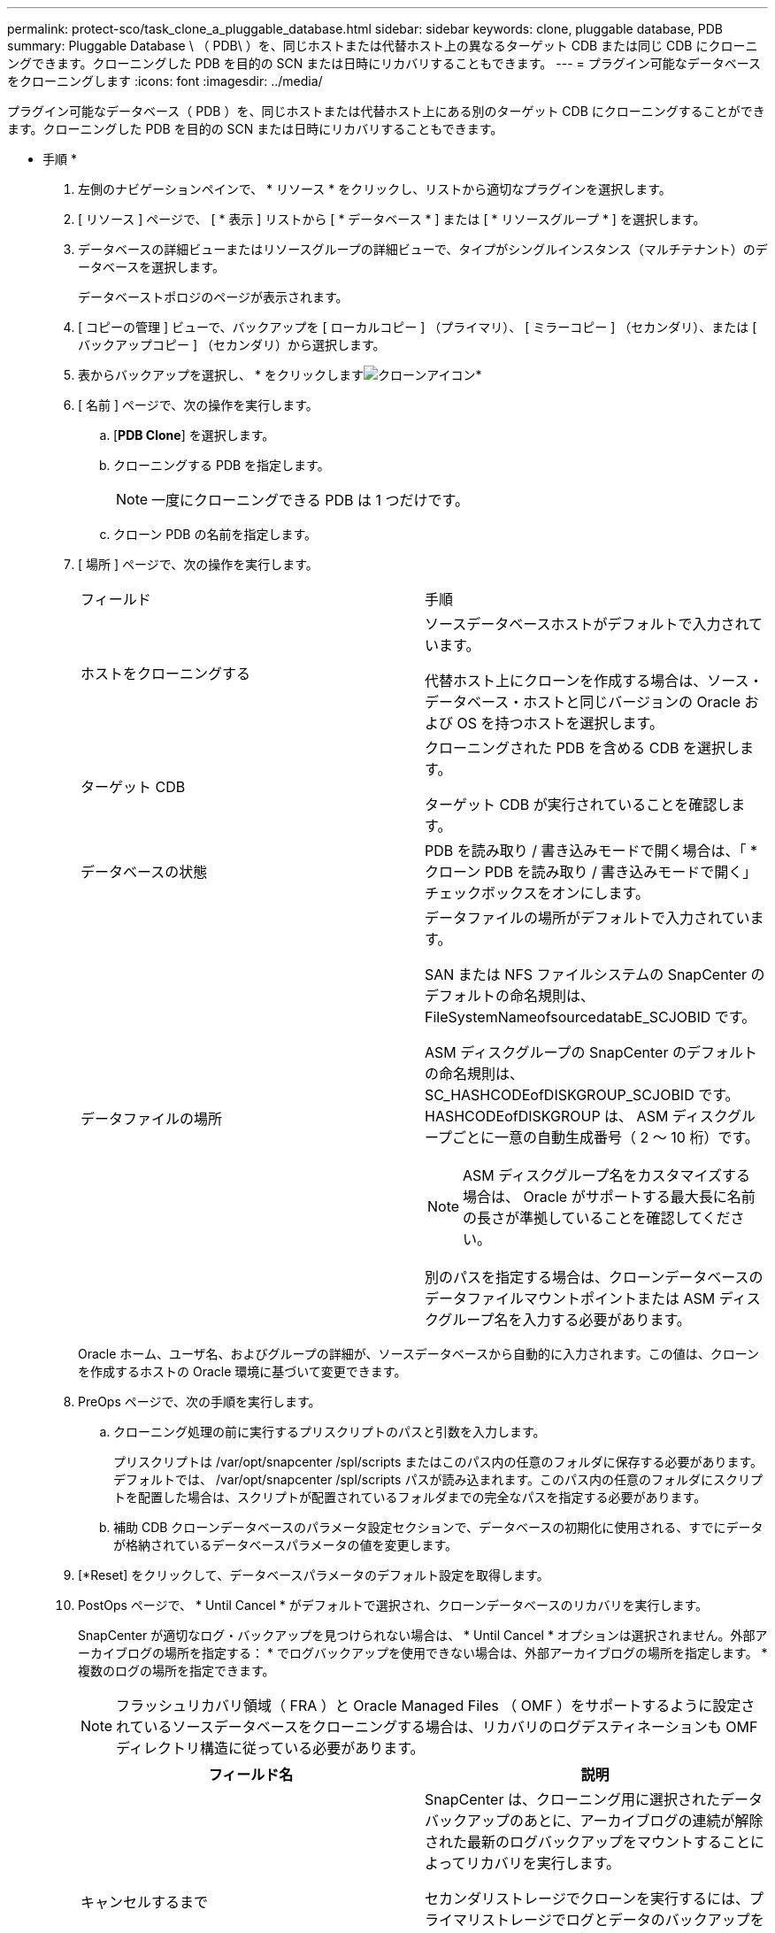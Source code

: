 ---
permalink: protect-sco/task_clone_a_pluggable_database.html 
sidebar: sidebar 
keywords: clone, pluggable database, PDB 
summary: Pluggable Database \ （ PDB\ ）を、同じホストまたは代替ホスト上の異なるターゲット CDB または同じ CDB にクローニングできます。クローニングした PDB を目的の SCN または日時にリカバリすることもできます。 
---
= プラグイン可能なデータベースをクローニングします
:icons: font
:imagesdir: ../media/


[role="lead"]
プラグイン可能なデータベース（ PDB ）を、同じホストまたは代替ホスト上にある別のターゲット CDB にクローニングすることができます。クローニングした PDB を目的の SCN または日時にリカバリすることもできます。

* 手順 *

. 左側のナビゲーションペインで、 * リソース * をクリックし、リストから適切なプラグインを選択します。
. [ リソース ] ページで、 [ * 表示 ] リストから [ * データベース * ] または [ * リソースグループ * ] を選択します。
. データベースの詳細ビューまたはリソースグループの詳細ビューで、タイプがシングルインスタンス（マルチテナント）のデータベースを選択します。
+
データベーストポロジのページが表示されます。

. [ コピーの管理 ] ビューで、バックアップを [ ローカルコピー ] （プライマリ）、 [ ミラーコピー ] （セカンダリ）、または [ バックアップコピー ] （セカンダリ）から選択します。
. 表からバックアップを選択し、 * をクリックしますimage:../media/clone_icon.gif["クローンアイコン"]*
. [ 名前 ] ページで、次の操作を実行します。
+
.. [*PDB Clone*] を選択します。
.. クローニングする PDB を指定します。
+

NOTE: 一度にクローニングできる PDB は 1 つだけです。

.. クローン PDB の名前を指定します。


. [ 場所 ] ページで、次の操作を実行します。
+
|===


| フィールド | 手順 


 a| 
ホストをクローニングする
 a| 
ソースデータベースホストがデフォルトで入力されています。

代替ホスト上にクローンを作成する場合は、ソース・データベース・ホストと同じバージョンの Oracle および OS を持つホストを選択します。



 a| 
ターゲット CDB
 a| 
クローニングされた PDB を含める CDB を選択します。

ターゲット CDB が実行されていることを確認します。



 a| 
データベースの状態
 a| 
PDB を読み取り / 書き込みモードで開く場合は、「 * クローン PDB を読み取り / 書き込みモードで開く」チェックボックスをオンにします。



 a| 
データファイルの場所
 a| 
データファイルの場所がデフォルトで入力されています。

SAN または NFS ファイルシステムの SnapCenter のデフォルトの命名規則は、 FileSystemNameofsourcedatabE_SCJOBID です。

ASM ディスクグループの SnapCenter のデフォルトの命名規則は、 SC_HASHCODEofDISKGROUP_SCJOBID です。HASHCODEofDISKGROUP は、 ASM ディスクグループごとに一意の自動生成番号（ 2 ～ 10 桁）です。


NOTE: ASM ディスクグループ名をカスタマイズする場合は、 Oracle がサポートする最大長に名前の長さが準拠していることを確認してください。

別のパスを指定する場合は、クローンデータベースのデータファイルマウントポイントまたは ASM ディスクグループ名を入力する必要があります。

|===
+
Oracle ホーム、ユーザ名、およびグループの詳細が、ソースデータベースから自動的に入力されます。この値は、クローンを作成するホストの Oracle 環境に基づいて変更できます。

. PreOps ページで、次の手順を実行します。
+
.. クローニング処理の前に実行するプリスクリプトのパスと引数を入力します。
+
プリスクリプトは /var/opt/snapcenter /spl/scripts またはこのパス内の任意のフォルダに保存する必要があります。デフォルトでは、 /var/opt/snapcenter /spl/scripts パスが読み込まれます。このパス内の任意のフォルダにスクリプトを配置した場合は、スクリプトが配置されているフォルダまでの完全なパスを指定する必要があります。

.. 補助 CDB クローンデータベースのパラメータ設定セクションで、データベースの初期化に使用される、すでにデータが格納されているデータベースパラメータの値を変更します。


. [*Reset] をクリックして、データベースパラメータのデフォルト設定を取得します。
. PostOps ページで、 * Until Cancel * がデフォルトで選択され、クローンデータベースのリカバリを実行します。
+
SnapCenter が適切なログ・バックアップを見つけられない場合は、 * Until Cancel * オプションは選択されません。外部アーカイブログの場所を指定する： * でログバックアップを使用できない場合は、外部アーカイブログの場所を指定します。 *複数のログの場所を指定できます。

+

NOTE: フラッシュリカバリ領域（ FRA ）と Oracle Managed Files （ OMF ）をサポートするように設定されているソースデータベースをクローニングする場合は、リカバリのログデスティネーションも OMF ディレクトリ構造に従っている必要があります。

+
|===
| フィールド名 | 説明 


 a| 
キャンセルするまで
 a| 
SnapCenter は、クローニング用に選択されたデータバックアップのあとに、アーカイブログの連続が解除された最新のログバックアップをマウントすることによってリカバリを実行します。

セカンダリストレージでクローンを実行するには、プライマリストレージでログとデータのバックアップを実行し、セカンダリストレージでログとデータのバックアップを実行する必要があります。クローンデータベースは、欠落または破損したログファイルまでリカバリされます。



 a| 
日付と時刻
 a| 
SnapCenter は、指定された日時までデータベースをリカバリします。


NOTE: 時刻は 24 時間形式で指定できます。



 a| 
Until SCN （システム変更番号）
 a| 
SnapCenter は、指定された System Change Number （ SCN ）までデータベースをリカバリします。



 a| 
外部アーカイブログの場所を指定します
 a| 
外部アーカイブログの場所を指定します。



 a| 
新しい DBID を作成します
 a| 
デフォルトでは、補助クローンデータベースに対して新しい DBID * を作成チェック・ボックスは選択されません。

補助クローンデータベースとソースデータベースを区別するために一意の番号（ DBID ）を生成する場合は、このチェックボックスを選択します。



 a| 
一時表領域用の tempfile を作成します
 a| 
クローニングされたデータベースのデフォルトの一時表領域に対して一時ファイルを作成する場合は、チェックボックスをオンにします。

このチェックボックスをオフにすると、 tempfile を使用せずにデータベースクローンが作成されます。



 a| 
クローン作成時に適用する SQL エントリを入力します
 a| 
クローン作成時に適用する SQL エントリを追加します。



 a| 
クローニング処理のあとに実行するスクリプトを入力します
 a| 
クローニング処理の実行後に実行するポストスクリプトのパスと引数を指定します。

PostScript は /var/opt/snapcenter /spl/scripts_or に保存するか、このパス内の任意のフォルダに保存する必要があります。

デフォルトでは、 /var/opt/snapcenter /spl/scripts_path が読み込まれます。このパス内の任意のフォルダにスクリプトを配置した場合は、スクリプトが配置されているフォルダまでの完全なパスを指定する必要があります。

|===
. [ 通知 ] ページの [ 電子メールの設定 *] ドロップダウンリストから、電子メールを送信するシナリオを選択します。
+
また、送信者と受信者の E メールアドレス、および E メールの件名を指定する必要があります。実行したクローン処理のレポートを添付する場合は、 * ジョブレポートの添付 * を選択します。

+

NOTE: E メール通知を利用する場合は、 GUI または PowerShell コマンド Set-SmtpServer を使用して、 SMTP サーバの詳細を指定しておく必要があります。

. 概要を確認し、 [ 完了 ] をクリックします。
. 操作の進行状況を監視するには、 * Monitor * > * Jobs * をクリックします。


* 終了後 *

クローニングされた PDB のバックアップを作成する場合は、クローン PDB のみをバックアップできないため、 PDB がクローニングされたターゲット CDB をバックアップしてください。セカンダリ関係を使用してバックアップを作成する場合は、ターゲット CDB のセカンダリ関係を作成する必要があります。

RAC セットアップでは、クローニングされた PDB のストレージは、 PDB クローンが実行されたノードにのみ接続されます。RAC の他のノードの PDB はマウント状態です。クローニングした PDB に他のノードからアクセスできるようにするには、その PDB を他のノードに手動で接続してください。

* 詳細はこちら *

* https://kb.netapp.com/Advice_and_Troubleshooting/Data_Protection_and_Security/SnapCenter/ORA-00308%3A_cannot_open_archived_log_ORA_LOG_arch1_123_456789012.arc["リストアまたはクローニングが失敗して ORA-00308 エラーメッセージが表示されます"^]
* https://kb.netapp.com/Advice_and_Troubleshooting/Data_Protection_and_Security/SnapCenter/What_are_the_customizable_parameters_for_backup_restore_and_clone_operations_on_AIX_systems["AIX システムでのバックアップ、リストア、クローニングの各処理のパラメータをカスタマイズできます"^]

